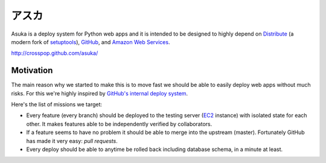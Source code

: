 アスカ
======

Asuka is a deploy system for Python web apps and it is intended to be
designed to highly depend on Distribute_ (a modern fork of setuptools_),
GitHub_, and `Amazon Web Services`_.

http://crosspop.github.com/asuka/

.. _Distribute: http://pypi.python.org/pypi/distribute
.. _setuptools: http://pypi.python.org/pypi/setuptools
.. _GitHub: https://github.com/
.. _Amazon Web Services: http://aws.amazon.com/


Motivation
----------

The main reason why we started to make this is to move fast we should be able
to easily deploy web apps without much risks.  For this we're highly inspired
by `GitHub's internal deploy system`__.

Here's the list of missions we target:

- Every feature (every branch) should be deployed to the testing server
  (EC2_ instance) with isolated state for each other.  It makes features
  able to be independently verified by collaborators.

- If a feature seems to have no problem it should be able to merge into
  the upstream (master).  Fortunately GitHub has made it very easy:
  *pull requests*.

- Every deploy should be able to anytime be rolled back including database
  schema, in a minute at least.

.. _EC2: http://aws.amazon.com/ec2/
__ https://github.com/blog/1241-deploying-at-github
